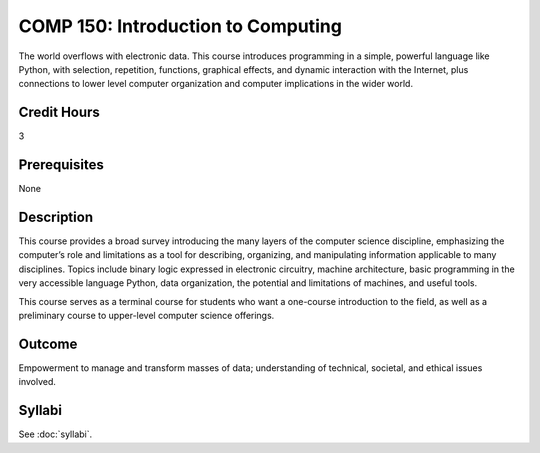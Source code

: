 ﻿.. index:: introduction to computing

COMP 150: Introduction to Computing
===================================

The world overflows with electronic data.  This course introduces programming in a simple, powerful language like Python, with selection, repetition, functions, graphical effects, and dynamic interaction with the Internet, plus connections to lower level computer organization and computer implications in the wider world.
 
Credit Hours
-----------------------

3

Prerequisites
------------------------------

None

Description
--------------------

This course provides a broad survey introducing the many layers of the
computer science discipline, emphasizing the computer’s role and
limitations as a tool for describing, organizing, and manipulating
information applicable to many disciplines. Topics include binary logic
expressed in electronic circuitry, machine architecture, basic
programming in the very accessible language Python, data organization,
the potential and limitations of machines, and useful tools.

This course serves as a terminal course for students who want a
one-course introduction to the field, as well as a preliminary course to
upper-level computer science offerings.

Outcome
----------------------

Empowerment to manage and transform masses of data; understanding of technical, societal, and ethical issues involved.

Syllabi
----------------------

See :doc:`syllabi`.
